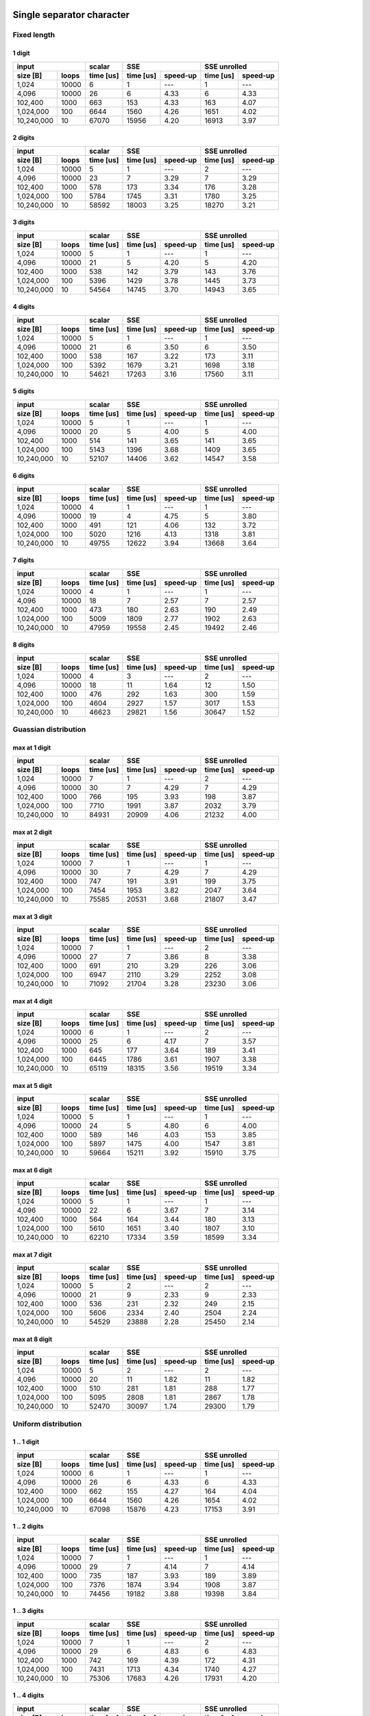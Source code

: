 

Single separator character
^^^^^^^^^^^^^^^^^^^^^^^^^^^^^^^^^^^^^^^^^^^^^^^^^^^^^^^^^^^^^^^^^^^^^^^^^^^^^^^^


Fixed length
##################################################


1 digit
****************************************

+--------------------+-----------+----------------------+----------------------+
|       input        |  scalar   |         SSE          |     SSE unrolled     |
+------------+-------+-----------+-----------+----------+-----------+----------+
|  size [B]  | loops | time [us] | time [us] | speed-up | time [us] | speed-up |
+============+=======+===========+===========+==========+===========+==========+
|      1,024 | 10000 |         6 |         1 |      --- |         1 |      --- |
+------------+-------+-----------+-----------+----------+-----------+----------+
|      4,096 | 10000 |        26 |         6 |     4.33 |         6 |     4.33 |
+------------+-------+-----------+-----------+----------+-----------+----------+
|    102,400 |  1000 |       663 |       153 |     4.33 |       163 |     4.07 |
+------------+-------+-----------+-----------+----------+-----------+----------+
|  1,024,000 |   100 |      6644 |      1560 |     4.26 |      1651 |     4.02 |
+------------+-------+-----------+-----------+----------+-----------+----------+
| 10,240,000 |    10 |     67070 |     15956 |     4.20 |     16913 |     3.97 |
+------------+-------+-----------+-----------+----------+-----------+----------+

2 digits
****************************************

+--------------------+-----------+----------------------+----------------------+
|       input        |  scalar   |         SSE          |     SSE unrolled     |
+------------+-------+-----------+-----------+----------+-----------+----------+
|  size [B]  | loops | time [us] | time [us] | speed-up | time [us] | speed-up |
+============+=======+===========+===========+==========+===========+==========+
|      1,024 | 10000 |         5 |         1 |      --- |         2 |      --- |
+------------+-------+-----------+-----------+----------+-----------+----------+
|      4,096 | 10000 |        23 |         7 |     3.29 |         7 |     3.29 |
+------------+-------+-----------+-----------+----------+-----------+----------+
|    102,400 |  1000 |       578 |       173 |     3.34 |       176 |     3.28 |
+------------+-------+-----------+-----------+----------+-----------+----------+
|  1,024,000 |   100 |      5784 |      1745 |     3.31 |      1780 |     3.25 |
+------------+-------+-----------+-----------+----------+-----------+----------+
| 10,240,000 |    10 |     58592 |     18003 |     3.25 |     18270 |     3.21 |
+------------+-------+-----------+-----------+----------+-----------+----------+

3 digits
****************************************

+--------------------+-----------+----------------------+----------------------+
|       input        |  scalar   |         SSE          |     SSE unrolled     |
+------------+-------+-----------+-----------+----------+-----------+----------+
|  size [B]  | loops | time [us] | time [us] | speed-up | time [us] | speed-up |
+============+=======+===========+===========+==========+===========+==========+
|      1,024 | 10000 |         5 |         1 |      --- |         1 |      --- |
+------------+-------+-----------+-----------+----------+-----------+----------+
|      4,096 | 10000 |        21 |         5 |     4.20 |         5 |     4.20 |
+------------+-------+-----------+-----------+----------+-----------+----------+
|    102,400 |  1000 |       538 |       142 |     3.79 |       143 |     3.76 |
+------------+-------+-----------+-----------+----------+-----------+----------+
|  1,024,000 |   100 |      5396 |      1429 |     3.78 |      1445 |     3.73 |
+------------+-------+-----------+-----------+----------+-----------+----------+
| 10,240,000 |    10 |     54564 |     14745 |     3.70 |     14943 |     3.65 |
+------------+-------+-----------+-----------+----------+-----------+----------+

4 digits
****************************************

+--------------------+-----------+----------------------+----------------------+
|       input        |  scalar   |         SSE          |     SSE unrolled     |
+------------+-------+-----------+-----------+----------+-----------+----------+
|  size [B]  | loops | time [us] | time [us] | speed-up | time [us] | speed-up |
+============+=======+===========+===========+==========+===========+==========+
|      1,024 | 10000 |         5 |         1 |      --- |         1 |      --- |
+------------+-------+-----------+-----------+----------+-----------+----------+
|      4,096 | 10000 |        21 |         6 |     3.50 |         6 |     3.50 |
+------------+-------+-----------+-----------+----------+-----------+----------+
|    102,400 |  1000 |       538 |       167 |     3.22 |       173 |     3.11 |
+------------+-------+-----------+-----------+----------+-----------+----------+
|  1,024,000 |   100 |      5392 |      1679 |     3.21 |      1698 |     3.18 |
+------------+-------+-----------+-----------+----------+-----------+----------+
| 10,240,000 |    10 |     54621 |     17263 |     3.16 |     17560 |     3.11 |
+------------+-------+-----------+-----------+----------+-----------+----------+

5 digits
****************************************

+--------------------+-----------+----------------------+----------------------+
|       input        |  scalar   |         SSE          |     SSE unrolled     |
+------------+-------+-----------+-----------+----------+-----------+----------+
|  size [B]  | loops | time [us] | time [us] | speed-up | time [us] | speed-up |
+============+=======+===========+===========+==========+===========+==========+
|      1,024 | 10000 |         5 |         1 |      --- |         1 |      --- |
+------------+-------+-----------+-----------+----------+-----------+----------+
|      4,096 | 10000 |        20 |         5 |     4.00 |         5 |     4.00 |
+------------+-------+-----------+-----------+----------+-----------+----------+
|    102,400 |  1000 |       514 |       141 |     3.65 |       141 |     3.65 |
+------------+-------+-----------+-----------+----------+-----------+----------+
|  1,024,000 |   100 |      5143 |      1396 |     3.68 |      1409 |     3.65 |
+------------+-------+-----------+-----------+----------+-----------+----------+
| 10,240,000 |    10 |     52107 |     14406 |     3.62 |     14547 |     3.58 |
+------------+-------+-----------+-----------+----------+-----------+----------+

6 digits
****************************************

+--------------------+-----------+----------------------+----------------------+
|       input        |  scalar   |         SSE          |     SSE unrolled     |
+------------+-------+-----------+-----------+----------+-----------+----------+
|  size [B]  | loops | time [us] | time [us] | speed-up | time [us] | speed-up |
+============+=======+===========+===========+==========+===========+==========+
|      1,024 | 10000 |         4 |         1 |      --- |         1 |      --- |
+------------+-------+-----------+-----------+----------+-----------+----------+
|      4,096 | 10000 |        19 |         4 |     4.75 |         5 |     3.80 |
+------------+-------+-----------+-----------+----------+-----------+----------+
|    102,400 |  1000 |       491 |       121 |     4.06 |       132 |     3.72 |
+------------+-------+-----------+-----------+----------+-----------+----------+
|  1,024,000 |   100 |      5020 |      1216 |     4.13 |      1318 |     3.81 |
+------------+-------+-----------+-----------+----------+-----------+----------+
| 10,240,000 |    10 |     49755 |     12622 |     3.94 |     13668 |     3.64 |
+------------+-------+-----------+-----------+----------+-----------+----------+

7 digits
****************************************

+--------------------+-----------+----------------------+----------------------+
|       input        |  scalar   |         SSE          |     SSE unrolled     |
+------------+-------+-----------+-----------+----------+-----------+----------+
|  size [B]  | loops | time [us] | time [us] | speed-up | time [us] | speed-up |
+============+=======+===========+===========+==========+===========+==========+
|      1,024 | 10000 |         4 |         1 |      --- |         1 |      --- |
+------------+-------+-----------+-----------+----------+-----------+----------+
|      4,096 | 10000 |        18 |         7 |     2.57 |         7 |     2.57 |
+------------+-------+-----------+-----------+----------+-----------+----------+
|    102,400 |  1000 |       473 |       180 |     2.63 |       190 |     2.49 |
+------------+-------+-----------+-----------+----------+-----------+----------+
|  1,024,000 |   100 |      5009 |      1809 |     2.77 |      1902 |     2.63 |
+------------+-------+-----------+-----------+----------+-----------+----------+
| 10,240,000 |    10 |     47959 |     19558 |     2.45 |     19492 |     2.46 |
+------------+-------+-----------+-----------+----------+-----------+----------+

8 digits
****************************************

+--------------------+-----------+----------------------+----------------------+
|       input        |  scalar   |         SSE          |     SSE unrolled     |
+------------+-------+-----------+-----------+----------+-----------+----------+
|  size [B]  | loops | time [us] | time [us] | speed-up | time [us] | speed-up |
+============+=======+===========+===========+==========+===========+==========+
|      1,024 | 10000 |         4 |         3 |      --- |         2 |      --- |
+------------+-------+-----------+-----------+----------+-----------+----------+
|      4,096 | 10000 |        18 |        11 |     1.64 |        12 |     1.50 |
+------------+-------+-----------+-----------+----------+-----------+----------+
|    102,400 |  1000 |       476 |       292 |     1.63 |       300 |     1.59 |
+------------+-------+-----------+-----------+----------+-----------+----------+
|  1,024,000 |   100 |      4604 |      2927 |     1.57 |      3017 |     1.53 |
+------------+-------+-----------+-----------+----------+-----------+----------+
| 10,240,000 |    10 |     46623 |     29821 |     1.56 |     30647 |     1.52 |
+------------+-------+-----------+-----------+----------+-----------+----------+

Guassian distribution
##################################################


max at 1 digit
****************************************

+--------------------+-----------+----------------------+----------------------+
|       input        |  scalar   |         SSE          |     SSE unrolled     |
+------------+-------+-----------+-----------+----------+-----------+----------+
|  size [B]  | loops | time [us] | time [us] | speed-up | time [us] | speed-up |
+============+=======+===========+===========+==========+===========+==========+
|      1,024 | 10000 |         7 |         1 |      --- |         2 |      --- |
+------------+-------+-----------+-----------+----------+-----------+----------+
|      4,096 | 10000 |        30 |         7 |     4.29 |         7 |     4.29 |
+------------+-------+-----------+-----------+----------+-----------+----------+
|    102,400 |  1000 |       766 |       195 |     3.93 |       198 |     3.87 |
+------------+-------+-----------+-----------+----------+-----------+----------+
|  1,024,000 |   100 |      7710 |      1991 |     3.87 |      2032 |     3.79 |
+------------+-------+-----------+-----------+----------+-----------+----------+
| 10,240,000 |    10 |     84931 |     20909 |     4.06 |     21232 |     4.00 |
+------------+-------+-----------+-----------+----------+-----------+----------+

max at 2 digit
****************************************

+--------------------+-----------+----------------------+----------------------+
|       input        |  scalar   |         SSE          |     SSE unrolled     |
+------------+-------+-----------+-----------+----------+-----------+----------+
|  size [B]  | loops | time [us] | time [us] | speed-up | time [us] | speed-up |
+============+=======+===========+===========+==========+===========+==========+
|      1,024 | 10000 |         7 |         1 |      --- |         1 |      --- |
+------------+-------+-----------+-----------+----------+-----------+----------+
|      4,096 | 10000 |        30 |         7 |     4.29 |         7 |     4.29 |
+------------+-------+-----------+-----------+----------+-----------+----------+
|    102,400 |  1000 |       747 |       191 |     3.91 |       199 |     3.75 |
+------------+-------+-----------+-----------+----------+-----------+----------+
|  1,024,000 |   100 |      7454 |      1953 |     3.82 |      2047 |     3.64 |
+------------+-------+-----------+-----------+----------+-----------+----------+
| 10,240,000 |    10 |     75585 |     20531 |     3.68 |     21807 |     3.47 |
+------------+-------+-----------+-----------+----------+-----------+----------+

max at 3 digit
****************************************

+--------------------+-----------+----------------------+----------------------+
|       input        |  scalar   |         SSE          |     SSE unrolled     |
+------------+-------+-----------+-----------+----------+-----------+----------+
|  size [B]  | loops | time [us] | time [us] | speed-up | time [us] | speed-up |
+============+=======+===========+===========+==========+===========+==========+
|      1,024 | 10000 |         7 |         1 |      --- |         2 |      --- |
+------------+-------+-----------+-----------+----------+-----------+----------+
|      4,096 | 10000 |        27 |         7 |     3.86 |         8 |     3.38 |
+------------+-------+-----------+-----------+----------+-----------+----------+
|    102,400 |  1000 |       691 |       210 |     3.29 |       226 |     3.06 |
+------------+-------+-----------+-----------+----------+-----------+----------+
|  1,024,000 |   100 |      6947 |      2110 |     3.29 |      2252 |     3.08 |
+------------+-------+-----------+-----------+----------+-----------+----------+
| 10,240,000 |    10 |     71092 |     21704 |     3.28 |     23230 |     3.06 |
+------------+-------+-----------+-----------+----------+-----------+----------+

max at 4 digit
****************************************

+--------------------+-----------+----------------------+----------------------+
|       input        |  scalar   |         SSE          |     SSE unrolled     |
+------------+-------+-----------+-----------+----------+-----------+----------+
|  size [B]  | loops | time [us] | time [us] | speed-up | time [us] | speed-up |
+============+=======+===========+===========+==========+===========+==========+
|      1,024 | 10000 |         6 |         1 |      --- |         2 |      --- |
+------------+-------+-----------+-----------+----------+-----------+----------+
|      4,096 | 10000 |        25 |         6 |     4.17 |         7 |     3.57 |
+------------+-------+-----------+-----------+----------+-----------+----------+
|    102,400 |  1000 |       645 |       177 |     3.64 |       189 |     3.41 |
+------------+-------+-----------+-----------+----------+-----------+----------+
|  1,024,000 |   100 |      6445 |      1786 |     3.61 |      1907 |     3.38 |
+------------+-------+-----------+-----------+----------+-----------+----------+
| 10,240,000 |    10 |     65119 |     18315 |     3.56 |     19519 |     3.34 |
+------------+-------+-----------+-----------+----------+-----------+----------+

max at 5 digit
****************************************

+--------------------+-----------+----------------------+----------------------+
|       input        |  scalar   |         SSE          |     SSE unrolled     |
+------------+-------+-----------+-----------+----------+-----------+----------+
|  size [B]  | loops | time [us] | time [us] | speed-up | time [us] | speed-up |
+============+=======+===========+===========+==========+===========+==========+
|      1,024 | 10000 |         5 |         1 |      --- |         1 |      --- |
+------------+-------+-----------+-----------+----------+-----------+----------+
|      4,096 | 10000 |        24 |         5 |     4.80 |         6 |     4.00 |
+------------+-------+-----------+-----------+----------+-----------+----------+
|    102,400 |  1000 |       589 |       146 |     4.03 |       153 |     3.85 |
+------------+-------+-----------+-----------+----------+-----------+----------+
|  1,024,000 |   100 |      5897 |      1475 |     4.00 |      1547 |     3.81 |
+------------+-------+-----------+-----------+----------+-----------+----------+
| 10,240,000 |    10 |     59664 |     15211 |     3.92 |     15910 |     3.75 |
+------------+-------+-----------+-----------+----------+-----------+----------+

max at 6 digit
****************************************

+--------------------+-----------+----------------------+----------------------+
|       input        |  scalar   |         SSE          |     SSE unrolled     |
+------------+-------+-----------+-----------+----------+-----------+----------+
|  size [B]  | loops | time [us] | time [us] | speed-up | time [us] | speed-up |
+============+=======+===========+===========+==========+===========+==========+
|      1,024 | 10000 |         5 |         1 |      --- |         1 |      --- |
+------------+-------+-----------+-----------+----------+-----------+----------+
|      4,096 | 10000 |        22 |         6 |     3.67 |         7 |     3.14 |
+------------+-------+-----------+-----------+----------+-----------+----------+
|    102,400 |  1000 |       564 |       164 |     3.44 |       180 |     3.13 |
+------------+-------+-----------+-----------+----------+-----------+----------+
|  1,024,000 |   100 |      5610 |      1651 |     3.40 |      1807 |     3.10 |
+------------+-------+-----------+-----------+----------+-----------+----------+
| 10,240,000 |    10 |     62210 |     17334 |     3.59 |     18599 |     3.34 |
+------------+-------+-----------+-----------+----------+-----------+----------+

max at 7 digit
****************************************

+--------------------+-----------+----------------------+----------------------+
|       input        |  scalar   |         SSE          |     SSE unrolled     |
+------------+-------+-----------+-----------+----------+-----------+----------+
|  size [B]  | loops | time [us] | time [us] | speed-up | time [us] | speed-up |
+============+=======+===========+===========+==========+===========+==========+
|      1,024 | 10000 |         5 |         2 |      --- |         2 |      --- |
+------------+-------+-----------+-----------+----------+-----------+----------+
|      4,096 | 10000 |        21 |         9 |     2.33 |         9 |     2.33 |
+------------+-------+-----------+-----------+----------+-----------+----------+
|    102,400 |  1000 |       536 |       231 |     2.32 |       249 |     2.15 |
+------------+-------+-----------+-----------+----------+-----------+----------+
|  1,024,000 |   100 |      5606 |      2334 |     2.40 |      2504 |     2.24 |
+------------+-------+-----------+-----------+----------+-----------+----------+
| 10,240,000 |    10 |     54529 |     23888 |     2.28 |     25450 |     2.14 |
+------------+-------+-----------+-----------+----------+-----------+----------+

max at 8 digit
****************************************

+--------------------+-----------+----------------------+----------------------+
|       input        |  scalar   |         SSE          |     SSE unrolled     |
+------------+-------+-----------+-----------+----------+-----------+----------+
|  size [B]  | loops | time [us] | time [us] | speed-up | time [us] | speed-up |
+============+=======+===========+===========+==========+===========+==========+
|      1,024 | 10000 |         5 |         2 |      --- |         2 |      --- |
+------------+-------+-----------+-----------+----------+-----------+----------+
|      4,096 | 10000 |        20 |        11 |     1.82 |        11 |     1.82 |
+------------+-------+-----------+-----------+----------+-----------+----------+
|    102,400 |  1000 |       510 |       281 |     1.81 |       288 |     1.77 |
+------------+-------+-----------+-----------+----------+-----------+----------+
|  1,024,000 |   100 |      5095 |      2808 |     1.81 |      2867 |     1.78 |
+------------+-------+-----------+-----------+----------+-----------+----------+
| 10,240,000 |    10 |     52470 |     30097 |     1.74 |     29300 |     1.79 |
+------------+-------+-----------+-----------+----------+-----------+----------+

Uniform distribution
##################################################


1 .. 1 digit
****************************************

+--------------------+-----------+----------------------+----------------------+
|       input        |  scalar   |         SSE          |     SSE unrolled     |
+------------+-------+-----------+-----------+----------+-----------+----------+
|  size [B]  | loops | time [us] | time [us] | speed-up | time [us] | speed-up |
+============+=======+===========+===========+==========+===========+==========+
|      1,024 | 10000 |         6 |         1 |      --- |         1 |      --- |
+------------+-------+-----------+-----------+----------+-----------+----------+
|      4,096 | 10000 |        26 |         6 |     4.33 |         6 |     4.33 |
+------------+-------+-----------+-----------+----------+-----------+----------+
|    102,400 |  1000 |       662 |       155 |     4.27 |       164 |     4.04 |
+------------+-------+-----------+-----------+----------+-----------+----------+
|  1,024,000 |   100 |      6644 |      1560 |     4.26 |      1654 |     4.02 |
+------------+-------+-----------+-----------+----------+-----------+----------+
| 10,240,000 |    10 |     67098 |     15876 |     4.23 |     17153 |     3.91 |
+------------+-------+-----------+-----------+----------+-----------+----------+

1 .. 2 digits
****************************************

+--------------------+-----------+----------------------+----------------------+
|       input        |  scalar   |         SSE          |     SSE unrolled     |
+------------+-------+-----------+-----------+----------+-----------+----------+
|  size [B]  | loops | time [us] | time [us] | speed-up | time [us] | speed-up |
+============+=======+===========+===========+==========+===========+==========+
|      1,024 | 10000 |         7 |         1 |      --- |         1 |      --- |
+------------+-------+-----------+-----------+----------+-----------+----------+
|      4,096 | 10000 |        29 |         7 |     4.14 |         7 |     4.14 |
+------------+-------+-----------+-----------+----------+-----------+----------+
|    102,400 |  1000 |       735 |       187 |     3.93 |       189 |     3.89 |
+------------+-------+-----------+-----------+----------+-----------+----------+
|  1,024,000 |   100 |      7376 |      1874 |     3.94 |      1908 |     3.87 |
+------------+-------+-----------+-----------+----------+-----------+----------+
| 10,240,000 |    10 |     74456 |     19182 |     3.88 |     19398 |     3.84 |
+------------+-------+-----------+-----------+----------+-----------+----------+

1 .. 3 digits
****************************************

+--------------------+-----------+----------------------+----------------------+
|       input        |  scalar   |         SSE          |     SSE unrolled     |
+------------+-------+-----------+-----------+----------+-----------+----------+
|  size [B]  | loops | time [us] | time [us] | speed-up | time [us] | speed-up |
+============+=======+===========+===========+==========+===========+==========+
|      1,024 | 10000 |         7 |         1 |      --- |         2 |      --- |
+------------+-------+-----------+-----------+----------+-----------+----------+
|      4,096 | 10000 |        29 |         6 |     4.83 |         6 |     4.83 |
+------------+-------+-----------+-----------+----------+-----------+----------+
|    102,400 |  1000 |       742 |       169 |     4.39 |       172 |     4.31 |
+------------+-------+-----------+-----------+----------+-----------+----------+
|  1,024,000 |   100 |      7431 |      1713 |     4.34 |      1740 |     4.27 |
+------------+-------+-----------+-----------+----------+-----------+----------+
| 10,240,000 |    10 |     75306 |     17683 |     4.26 |     17931 |     4.20 |
+------------+-------+-----------+-----------+----------+-----------+----------+

1 .. 4 digits
****************************************

+--------------------+-----------+----------------------+----------------------+
|       input        |  scalar   |         SSE          |     SSE unrolled     |
+------------+-------+-----------+-----------+----------+-----------+----------+
|  size [B]  | loops | time [us] | time [us] | speed-up | time [us] | speed-up |
+============+=======+===========+===========+==========+===========+==========+
|      1,024 | 10000 |         7 |         2 |      --- |         2 |      --- |
+------------+-------+-----------+-----------+----------+-----------+----------+
|      4,096 | 10000 |        30 |         8 |     3.75 |         8 |     3.75 |
+------------+-------+-----------+-----------+----------+-----------+----------+
|    102,400 |  1000 |       755 |       221 |     3.42 |       232 |     3.25 |
+------------+-------+-----------+-----------+----------+-----------+----------+
|  1,024,000 |   100 |      7599 |      2235 |     3.40 |      2365 |     3.21 |
+------------+-------+-----------+-----------+----------+-----------+----------+
| 10,240,000 |    10 |     76730 |     23016 |     3.33 |     24337 |     3.15 |
+------------+-------+-----------+-----------+----------+-----------+----------+

1 .. 5 digits
****************************************

+--------------------+-----------+----------------------+----------------------+
|       input        |  scalar   |         SSE          |     SSE unrolled     |
+------------+-------+-----------+-----------+----------+-----------+----------+
|  size [B]  | loops | time [us] | time [us] | speed-up | time [us] | speed-up |
+============+=======+===========+===========+==========+===========+==========+
|      1,024 | 10000 |         7 |         1 |      --- |         2 |      --- |
+------------+-------+-----------+-----------+----------+-----------+----------+
|      4,096 | 10000 |        29 |         8 |     3.62 |         9 |     3.22 |
+------------+-------+-----------+-----------+----------+-----------+----------+
|    102,400 |  1000 |       730 |       221 |     3.30 |       229 |     3.19 |
+------------+-------+-----------+-----------+----------+-----------+----------+
|  1,024,000 |   100 |      7331 |      2243 |     3.27 |      2309 |     3.17 |
+------------+-------+-----------+-----------+----------+-----------+----------+
| 10,240,000 |    10 |     74101 |     23331 |     3.18 |     23939 |     3.10 |
+------------+-------+-----------+-----------+----------+-----------+----------+

1 .. 6 digits
****************************************

+--------------------+-----------+----------------------+----------------------+
|       input        |  scalar   |         SSE          |     SSE unrolled     |
+------------+-------+-----------+-----------+----------+-----------+----------+
|  size [B]  | loops | time [us] | time [us] | speed-up | time [us] | speed-up |
+============+=======+===========+===========+==========+===========+==========+
|      1,024 | 10000 |         6 |         1 |      --- |         2 |      --- |
+------------+-------+-----------+-----------+----------+-----------+----------+
|      4,096 | 10000 |        27 |         8 |     3.38 |         8 |     3.38 |
+------------+-------+-----------+-----------+----------+-----------+----------+
|    102,400 |  1000 |       693 |       204 |     3.40 |       212 |     3.27 |
+------------+-------+-----------+-----------+----------+-----------+----------+
|  1,024,000 |   100 |      6948 |      2072 |     3.35 |      2155 |     3.22 |
+------------+-------+-----------+-----------+----------+-----------+----------+
| 10,240,000 |    10 |     70445 |     21609 |     3.26 |     22384 |     3.15 |
+------------+-------+-----------+-----------+----------+-----------+----------+

1 .. 7 digits
****************************************

+--------------------+-----------+----------------------+----------------------+
|       input        |  scalar   |         SSE          |     SSE unrolled     |
+------------+-------+-----------+-----------+----------+-----------+----------+
|  size [B]  | loops | time [us] | time [us] | speed-up | time [us] | speed-up |
+============+=======+===========+===========+==========+===========+==========+
|      1,024 | 10000 |         6 |         1 |      --- |         2 |      --- |
+------------+-------+-----------+-----------+----------+-----------+----------+
|      4,096 | 10000 |        26 |         7 |     3.71 |         8 |     3.25 |
+------------+-------+-----------+-----------+----------+-----------+----------+
|    102,400 |  1000 |       668 |       191 |     3.50 |       201 |     3.32 |
+------------+-------+-----------+-----------+----------+-----------+----------+
|  1,024,000 |   100 |      6664 |      1954 |     3.41 |      2042 |     3.26 |
+------------+-------+-----------+-----------+----------+-----------+----------+
| 10,240,000 |    10 |     67330 |     20399 |     3.30 |     21234 |     3.17 |
+------------+-------+-----------+-----------+----------+-----------+----------+

1 .. 8 digits
****************************************

+--------------------+-----------+----------------------+----------------------+
|       input        |  scalar   |         SSE          |     SSE unrolled     |
+------------+-------+-----------+-----------+----------+-----------+----------+
|  size [B]  | loops | time [us] | time [us] | speed-up | time [us] | speed-up |
+============+=======+===========+===========+==========+===========+==========+
|      1,024 | 10000 |         6 |         2 |      --- |         2 |      --- |
+------------+-------+-----------+-----------+----------+-----------+----------+
|      4,096 | 10000 |        25 |         9 |     2.78 |         9 |     2.78 |
+------------+-------+-----------+-----------+----------+-----------+----------+
|    102,400 |  1000 |       637 |       233 |     2.73 |       245 |     2.60 |
+------------+-------+-----------+-----------+----------+-----------+----------+
|  1,024,000 |   100 |      6389 |      2368 |     2.70 |      2487 |     2.57 |
+------------+-------+-----------+-----------+----------+-----------+----------+
| 10,240,000 |    10 |     64710 |     24411 |     2.65 |     25581 |     2.53 |
+------------+-------+-----------+-----------+----------+-----------+----------+

1 .. 6 separator characters
^^^^^^^^^^^^^^^^^^^^^^^^^^^^^^^^^^^^^^^^^^^^^^^^^^^^^^^^^^^^^^^^^^^^^^^^^^^^^^^^


Fixed length
##################################################


1 digit
****************************************

+--------------------+-----------+----------------------+----------------------+
|       input        |  scalar   |         SSE          |     SSE unrolled     |
+------------+-------+-----------+-----------+----------+-----------+----------+
|  size [B]  | loops | time [us] | time [us] | speed-up | time [us] | speed-up |
+============+=======+===========+===========+==========+===========+==========+
|      1,024 | 10000 |         6 |         1 |      --- |         1 |      --- |
+------------+-------+-----------+-----------+----------+-----------+----------+
|      4,096 | 10000 |        28 |         5 |     5.60 |         6 |     4.67 |
+------------+-------+-----------+-----------+----------+-----------+----------+
|    102,400 |  1000 |       698 |       169 |     4.13 |       188 |     3.71 |
+------------+-------+-----------+-----------+----------+-----------+----------+
|  1,024,000 |   100 |      7000 |      1772 |     3.95 |      1957 |     3.58 |
+------------+-------+-----------+-----------+----------+-----------+----------+
| 10,240,000 |    10 |     70660 |     19551 |     3.61 |     21529 |     3.28 |
+------------+-------+-----------+-----------+----------+-----------+----------+

2 digits
****************************************

+--------------------+-----------+----------------------+----------------------+
|       input        |  scalar   |         SSE          |     SSE unrolled     |
+------------+-------+-----------+-----------+----------+-----------+----------+
|  size [B]  | loops | time [us] | time [us] | speed-up | time [us] | speed-up |
+============+=======+===========+===========+==========+===========+==========+
|      1,024 | 10000 |         7 |         1 |      --- |         2 |      --- |
+------------+-------+-----------+-----------+----------+-----------+----------+
|      4,096 | 10000 |        24 |         7 |     3.43 |         8 |     3.00 |
+------------+-------+-----------+-----------+----------+-----------+----------+
|    102,400 |  1000 |       632 |       204 |     3.10 |       217 |     2.91 |
+------------+-------+-----------+-----------+----------+-----------+----------+
|  1,024,000 |   100 |      7428 |      2079 |     3.57 |      2218 |     3.35 |
+------------+-------+-----------+-----------+----------+-----------+----------+
| 10,240,000 |    10 |     63175 |     22224 |     2.84 |     23851 |     2.65 |
+------------+-------+-----------+-----------+----------+-----------+----------+

3 digits
****************************************

+--------------------+-----------+----------------------+----------------------+
|       input        |  scalar   |         SSE          |     SSE unrolled     |
+------------+-------+-----------+-----------+----------+-----------+----------+
|  size [B]  | loops | time [us] | time [us] | speed-up | time [us] | speed-up |
+============+=======+===========+===========+==========+===========+==========+
|      1,024 | 10000 |         6 |         1 |      --- |         1 |      --- |
+------------+-------+-----------+-----------+----------+-----------+----------+
|      4,096 | 10000 |        27 |         5 |     5.40 |         6 |     4.50 |
+------------+-------+-----------+-----------+----------+-----------+----------+
|    102,400 |  1000 |       605 |       145 |     4.17 |       157 |     3.85 |
+------------+-------+-----------+-----------+----------+-----------+----------+
|  1,024,000 |   100 |      6085 |      1472 |     4.13 |      1587 |     3.83 |
+------------+-------+-----------+-----------+----------+-----------+----------+
| 10,240,000 |    10 |     61346 |     15499 |     3.96 |     16620 |     3.69 |
+------------+-------+-----------+-----------+----------+-----------+----------+

4 digits
****************************************

+--------------------+-----------+----------------------+----------------------+
|       input        |  scalar   |         SSE          |     SSE unrolled     |
+------------+-------+-----------+-----------+----------+-----------+----------+
|  size [B]  | loops | time [us] | time [us] | speed-up | time [us] | speed-up |
+============+=======+===========+===========+==========+===========+==========+
|      1,024 | 10000 |         5 |         1 |      --- |         1 |      --- |
+------------+-------+-----------+-----------+----------+-----------+----------+
|      4,096 | 10000 |        24 |         5 |     4.80 |         6 |     4.00 |
+------------+-------+-----------+-----------+----------+-----------+----------+
|    102,400 |  1000 |       592 |       147 |     4.03 |       159 |     3.72 |
+------------+-------+-----------+-----------+----------+-----------+----------+
|  1,024,000 |   100 |      5987 |      1476 |     4.06 |      1579 |     3.79 |
+------------+-------+-----------+-----------+----------+-----------+----------+
| 10,240,000 |    10 |     60061 |     15201 |     3.95 |     16255 |     3.69 |
+------------+-------+-----------+-----------+----------+-----------+----------+

5 digits
****************************************

+--------------------+-----------+----------------------+----------------------+
|       input        |  scalar   |         SSE          |     SSE unrolled     |
+------------+-------+-----------+-----------+----------+-----------+----------+
|  size [B]  | loops | time [us] | time [us] | speed-up | time [us] | speed-up |
+============+=======+===========+===========+==========+===========+==========+
|      1,024 | 10000 |         5 |         1 |      --- |         1 |      --- |
+------------+-------+-----------+-----------+----------+-----------+----------+
|      4,096 | 10000 |        23 |         5 |     4.60 |         6 |     3.83 |
+------------+-------+-----------+-----------+----------+-----------+----------+
|    102,400 |  1000 |       575 |       154 |     3.73 |       166 |     3.46 |
+------------+-------+-----------+-----------+----------+-----------+----------+
|  1,024,000 |   100 |      5770 |      1556 |     3.71 |      1684 |     3.43 |
+------------+-------+-----------+-----------+----------+-----------+----------+
| 10,240,000 |    10 |     57691 |     16025 |     3.60 |     17216 |     3.35 |
+------------+-------+-----------+-----------+----------+-----------+----------+

6 digits
****************************************

+--------------------+-----------+----------------------+----------------------+
|       input        |  scalar   |         SSE          |     SSE unrolled     |
+------------+-------+-----------+-----------+----------+-----------+----------+
|  size [B]  | loops | time [us] | time [us] | speed-up | time [us] | speed-up |
+============+=======+===========+===========+==========+===========+==========+
|      1,024 | 10000 |         6 |         1 |      --- |         1 |      --- |
+------------+-------+-----------+-----------+----------+-----------+----------+
|      4,096 | 10000 |        23 |         6 |     3.83 |         6 |     3.83 |
+------------+-------+-----------+-----------+----------+-----------+----------+
|    102,400 |  1000 |       579 |       160 |     3.62 |       174 |     3.33 |
+------------+-------+-----------+-----------+----------+-----------+----------+
|  1,024,000 |   100 |      5785 |      1581 |     3.66 |      1789 |     3.23 |
+------------+-------+-----------+-----------+----------+-----------+----------+
| 10,240,000 |    10 |     58481 |     16314 |     3.58 |     18008 |     3.25 |
+------------+-------+-----------+-----------+----------+-----------+----------+

7 digits
****************************************

+--------------------+-----------+----------------------+----------------------+
|       input        |  scalar   |         SSE          |     SSE unrolled     |
+------------+-------+-----------+-----------+----------+-----------+----------+
|  size [B]  | loops | time [us] | time [us] | speed-up | time [us] | speed-up |
+============+=======+===========+===========+==========+===========+==========+
|      1,024 | 10000 |         5 |         1 |      --- |         1 |      --- |
+------------+-------+-----------+-----------+----------+-----------+----------+
|      4,096 | 10000 |        22 |         5 |     4.40 |         6 |     3.67 |
+------------+-------+-----------+-----------+----------+-----------+----------+
|    102,400 |  1000 |       568 |       176 |     3.23 |       165 |     3.44 |
+------------+-------+-----------+-----------+----------+-----------+----------+
|  1,024,000 |   100 |      5627 |      1542 |     3.65 |      1659 |     3.39 |
+------------+-------+-----------+-----------+----------+-----------+----------+
| 10,240,000 |    10 |     56899 |     15883 |     3.58 |     17101 |     3.33 |
+------------+-------+-----------+-----------+----------+-----------+----------+

8 digits
****************************************

+--------------------+-----------+----------------------+----------------------+
|       input        |  scalar   |         SSE          |     SSE unrolled     |
+------------+-------+-----------+-----------+----------+-----------+----------+
|  size [B]  | loops | time [us] | time [us] | speed-up | time [us] | speed-up |
+============+=======+===========+===========+==========+===========+==========+
|      1,024 | 10000 |         5 |         2 |      --- |         2 |      --- |
+------------+-------+-----------+-----------+----------+-----------+----------+
|      4,096 | 10000 |        21 |         9 |     2.33 |        10 |     2.10 |
+------------+-------+-----------+-----------+----------+-----------+----------+
|    102,400 |  1000 |       540 |       239 |     2.26 |       263 |     2.05 |
+------------+-------+-----------+-----------+----------+-----------+----------+
|  1,024,000 |   100 |      5429 |      2399 |     2.26 |      2639 |     2.06 |
+------------+-------+-----------+-----------+----------+-----------+----------+
| 10,240,000 |    10 |     54647 |     24481 |     2.23 |     26902 |     2.03 |
+------------+-------+-----------+-----------+----------+-----------+----------+

Guassian distribution
##################################################


max at 1 digit
****************************************

+--------------------+-----------+----------------------+----------------------+
|       input        |  scalar   |         SSE          |     SSE unrolled     |
+------------+-------+-----------+-----------+----------+-----------+----------+
|  size [B]  | loops | time [us] | time [us] | speed-up | time [us] | speed-up |
+============+=======+===========+===========+==========+===========+==========+
|      1,024 | 10000 |         7 |         1 |      --- |         1 |      --- |
+------------+-------+-----------+-----------+----------+-----------+----------+
|      4,096 | 10000 |        29 |         7 |     4.14 |         7 |     4.14 |
+------------+-------+-----------+-----------+----------+-----------+----------+
|    102,400 |  1000 |       745 |       221 |     3.37 |       234 |     3.18 |
+------------+-------+-----------+-----------+----------+-----------+----------+
|  1,024,000 |   100 |      7440 |      2333 |     3.19 |      2497 |     2.98 |
+------------+-------+-----------+-----------+----------+-----------+----------+
| 10,240,000 |    10 |     75054 |     26327 |     2.85 |     27972 |     2.68 |
+------------+-------+-----------+-----------+----------+-----------+----------+

max at 2 digit
****************************************

+--------------------+-----------+----------------------+----------------------+
|       input        |  scalar   |         SSE          |     SSE unrolled     |
+------------+-------+-----------+-----------+----------+-----------+----------+
|  size [B]  | loops | time [us] | time [us] | speed-up | time [us] | speed-up |
+============+=======+===========+===========+==========+===========+==========+
|      1,024 | 10000 |         6 |         1 |      --- |         1 |      --- |
+------------+-------+-----------+-----------+----------+-----------+----------+
|      4,096 | 10000 |        29 |         7 |     4.14 |         7 |     4.14 |
+------------+-------+-----------+-----------+----------+-----------+----------+
|    102,400 |  1000 |       739 |       215 |     3.44 |       225 |     3.28 |
+------------+-------+-----------+-----------+----------+-----------+----------+
|  1,024,000 |   100 |      7292 |      2230 |     3.27 |      2372 |     3.07 |
+------------+-------+-----------+-----------+----------+-----------+----------+
| 10,240,000 |    10 |     73425 |     25534 |     2.88 |     26872 |     2.73 |
+------------+-------+-----------+-----------+----------+-----------+----------+

max at 3 digit
****************************************

+--------------------+-----------+----------------------+----------------------+
|       input        |  scalar   |         SSE          |     SSE unrolled     |
+------------+-------+-----------+-----------+----------+-----------+----------+
|  size [B]  | loops | time [us] | time [us] | speed-up | time [us] | speed-up |
+============+=======+===========+===========+==========+===========+==========+
|      1,024 | 10000 |         6 |         1 |      --- |         1 |      --- |
+------------+-------+-----------+-----------+----------+-----------+----------+
|      4,096 | 10000 |        28 |         7 |     4.00 |         7 |     4.00 |
+------------+-------+-----------+-----------+----------+-----------+----------+
|    102,400 |  1000 |       708 |       200 |     3.54 |       210 |     3.37 |
+------------+-------+-----------+-----------+----------+-----------+----------+
|  1,024,000 |   100 |      7039 |      2066 |     3.41 |      2168 |     3.25 |
+------------+-------+-----------+-----------+----------+-----------+----------+
| 10,240,000 |    10 |     71243 |     23345 |     3.05 |     24237 |     2.94 |
+------------+-------+-----------+-----------+----------+-----------+----------+

max at 4 digit
****************************************

+--------------------+-----------+----------------------+----------------------+
|       input        |  scalar   |         SSE          |     SSE unrolled     |
+------------+-------+-----------+-----------+----------+-----------+----------+
|  size [B]  | loops | time [us] | time [us] | speed-up | time [us] | speed-up |
+============+=======+===========+===========+==========+===========+==========+
|      1,024 | 10000 |         6 |         1 |      --- |         1 |      --- |
+------------+-------+-----------+-----------+----------+-----------+----------+
|      4,096 | 10000 |        26 |         6 |     4.33 |         6 |     4.33 |
+------------+-------+-----------+-----------+----------+-----------+----------+
|    102,400 |  1000 |       659 |       174 |     3.79 |       183 |     3.60 |
+------------+-------+-----------+-----------+----------+-----------+----------+
|  1,024,000 |   100 |      6598 |      1787 |     3.69 |      1876 |     3.52 |
+------------+-------+-----------+-----------+----------+-----------+----------+
| 10,240,000 |    10 |     67411 |     20209 |     3.34 |     21000 |     3.21 |
+------------+-------+-----------+-----------+----------+-----------+----------+

max at 5 digit
****************************************

+--------------------+-----------+----------------------+----------------------+
|       input        |  scalar   |         SSE          |     SSE unrolled     |
+------------+-------+-----------+-----------+----------+-----------+----------+
|  size [B]  | loops | time [us] | time [us] | speed-up | time [us] | speed-up |
+============+=======+===========+===========+==========+===========+==========+
|      1,024 | 10000 |         6 |         1 |      --- |         1 |      --- |
+------------+-------+-----------+-----------+----------+-----------+----------+
|      4,096 | 10000 |        24 |         6 |     4.00 |         6 |     4.00 |
+------------+-------+-----------+-----------+----------+-----------+----------+
|    102,400 |  1000 |       613 |       166 |     3.69 |       178 |     3.44 |
+------------+-------+-----------+-----------+----------+-----------+----------+
|  1,024,000 |   100 |      6155 |      1701 |     3.62 |      1818 |     3.39 |
+------------+-------+-----------+-----------+----------+-----------+----------+
| 10,240,000 |    10 |     61976 |     18683 |     3.32 |     19634 |     3.16 |
+------------+-------+-----------+-----------+----------+-----------+----------+

max at 6 digit
****************************************

+--------------------+-----------+----------------------+----------------------+
|       input        |  scalar   |         SSE          |     SSE unrolled     |
+------------+-------+-----------+-----------+----------+-----------+----------+
|  size [B]  | loops | time [us] | time [us] | speed-up | time [us] | speed-up |
+============+=======+===========+===========+==========+===========+==========+
|      1,024 | 10000 |         5 |         1 |      --- |         1 |      --- |
+------------+-------+-----------+-----------+----------+-----------+----------+
|      4,096 | 10000 |        26 |         6 |     4.33 |         7 |     3.71 |
+------------+-------+-----------+-----------+----------+-----------+----------+
|    102,400 |  1000 |       592 |       170 |     3.48 |       187 |     3.17 |
+------------+-------+-----------+-----------+----------+-----------+----------+
|  1,024,000 |   100 |      5956 |      1734 |     3.43 |      1893 |     3.15 |
+------------+-------+-----------+-----------+----------+-----------+----------+
| 10,240,000 |    10 |     60892 |     18037 |     3.38 |     19987 |     3.05 |
+------------+-------+-----------+-----------+----------+-----------+----------+

max at 7 digit
****************************************

+--------------------+-----------+----------------------+----------------------+
|       input        |  scalar   |         SSE          |     SSE unrolled     |
+------------+-------+-----------+-----------+----------+-----------+----------+
|  size [B]  | loops | time [us] | time [us] | speed-up | time [us] | speed-up |
+============+=======+===========+===========+==========+===========+==========+
|      1,024 | 10000 |         6 |         1 |      --- |         2 |      --- |
+------------+-------+-----------+-----------+----------+-----------+----------+
|      4,096 | 10000 |        29 |         7 |     4.14 |         8 |     3.62 |
+------------+-------+-----------+-----------+----------+-----------+----------+
|    102,400 |  1000 |       569 |       199 |     2.86 |       212 |     2.68 |
+------------+-------+-----------+-----------+----------+-----------+----------+
|  1,024,000 |   100 |      5740 |      1992 |     2.88 |      2139 |     2.68 |
+------------+-------+-----------+-----------+----------+-----------+----------+
| 10,240,000 |    10 |     57703 |     20371 |     2.83 |     21816 |     2.64 |
+------------+-------+-----------+-----------+----------+-----------+----------+

max at 8 digit
****************************************

+--------------------+-----------+----------------------+----------------------+
|       input        |  scalar   |         SSE          |     SSE unrolled     |
+------------+-------+-----------+-----------+----------+-----------+----------+
|  size [B]  | loops | time [us] | time [us] | speed-up | time [us] | speed-up |
+============+=======+===========+===========+==========+===========+==========+
|      1,024 | 10000 |         6 |         2 |      --- |         2 |      --- |
+------------+-------+-----------+-----------+----------+-----------+----------+
|      4,096 | 10000 |        22 |         9 |     2.44 |         9 |     2.44 |
+------------+-------+-----------+-----------+----------+-----------+----------+
|    102,400 |  1000 |       554 |       231 |     2.40 |       246 |     2.25 |
+------------+-------+-----------+-----------+----------+-----------+----------+
|  1,024,000 |   100 |      5535 |      2336 |     2.37 |      2469 |     2.24 |
+------------+-------+-----------+-----------+----------+-----------+----------+
| 10,240,000 |    10 |     56032 |     23526 |     2.38 |     25369 |     2.21 |
+------------+-------+-----------+-----------+----------+-----------+----------+

Uniform distribution
##################################################


1 .. 1 digit
****************************************

+--------------------+-----------+----------------------+----------------------+
|       input        |  scalar   |         SSE          |     SSE unrolled     |
+------------+-------+-----------+-----------+----------+-----------+----------+
|  size [B]  | loops | time [us] | time [us] | speed-up | time [us] | speed-up |
+============+=======+===========+===========+==========+===========+==========+
|      1,024 | 10000 |         6 |         1 |      --- |         1 |      --- |
+------------+-------+-----------+-----------+----------+-----------+----------+
|      4,096 | 10000 |        27 |         6 |     4.50 |         6 |     4.50 |
+------------+-------+-----------+-----------+----------+-----------+----------+
|    102,400 |  1000 |       696 |       173 |     4.02 |       189 |     3.68 |
+------------+-------+-----------+-----------+----------+-----------+----------+
|  1,024,000 |   100 |      7049 |      1764 |     4.00 |      1955 |     3.61 |
+------------+-------+-----------+-----------+----------+-----------+----------+
| 10,240,000 |    10 |     70105 |     19573 |     3.58 |     21506 |     3.26 |
+------------+-------+-----------+-----------+----------+-----------+----------+

1 .. 2 digits
****************************************

+--------------------+-----------+----------------------+----------------------+
|       input        |  scalar   |         SSE          |     SSE unrolled     |
+------------+-------+-----------+-----------+----------+-----------+----------+
|  size [B]  | loops | time [us] | time [us] | speed-up | time [us] | speed-up |
+============+=======+===========+===========+==========+===========+==========+
|      1,024 | 10000 |         6 |         1 |      --- |         1 |      --- |
+------------+-------+-----------+-----------+----------+-----------+----------+
|      4,096 | 10000 |        29 |         7 |     4.14 |         8 |     3.62 |
+------------+-------+-----------+-----------+----------+-----------+----------+
|    102,400 |  1000 |       729 |       211 |     3.45 |       224 |     3.25 |
+------------+-------+-----------+-----------+----------+-----------+----------+
|  1,024,000 |   100 |      8655 |      2191 |     3.95 |      2357 |     3.67 |
+------------+-------+-----------+-----------+----------+-----------+----------+
| 10,240,000 |    10 |     73993 |     24426 |     3.03 |     26084 |     2.84 |
+------------+-------+-----------+-----------+----------+-----------+----------+

1 .. 3 digits
****************************************

+--------------------+-----------+----------------------+----------------------+
|       input        |  scalar   |         SSE          |     SSE unrolled     |
+------------+-------+-----------+-----------+----------+-----------+----------+
|  size [B]  | loops | time [us] | time [us] | speed-up | time [us] | speed-up |
+============+=======+===========+===========+==========+===========+==========+
|      1,024 | 10000 |         6 |         1 |      --- |         1 |      --- |
+------------+-------+-----------+-----------+----------+-----------+----------+
|      4,096 | 10000 |        33 |         6 |     5.50 |         7 |     4.71 |
+------------+-------+-----------+-----------+----------+-----------+----------+
|    102,400 |  1000 |       727 |       207 |     3.51 |       220 |     3.30 |
+------------+-------+-----------+-----------+----------+-----------+----------+
|  1,024,000 |   100 |      7296 |      2129 |     3.43 |      2276 |     3.21 |
+------------+-------+-----------+-----------+----------+-----------+----------+
| 10,240,000 |    10 |     73244 |     24256 |     3.02 |     25638 |     2.86 |
+------------+-------+-----------+-----------+----------+-----------+----------+

1 .. 4 digits
****************************************

+--------------------+-----------+----------------------+----------------------+
|       input        |  scalar   |         SSE          |     SSE unrolled     |
+------------+-------+-----------+-----------+----------+-----------+----------+
|  size [B]  | loops | time [us] | time [us] | speed-up | time [us] | speed-up |
+============+=======+===========+===========+==========+===========+==========+
|      1,024 | 10000 |         7 |         1 |      --- |         1 |      --- |
+------------+-------+-----------+-----------+----------+-----------+----------+
|      4,096 | 10000 |        33 |         7 |     4.71 |         8 |     4.12 |
+------------+-------+-----------+-----------+----------+-----------+----------+
|    102,400 |  1000 |       740 |       218 |     3.39 |       227 |     3.26 |
+------------+-------+-----------+-----------+----------+-----------+----------+
|  1,024,000 |   100 |      7363 |      2231 |     3.30 |      2340 |     3.15 |
+------------+-------+-----------+-----------+----------+-----------+----------+
| 10,240,000 |    10 |     74784 |     25650 |     2.92 |     26547 |     2.82 |
+------------+-------+-----------+-----------+----------+-----------+----------+

1 .. 5 digits
****************************************

+--------------------+-----------+----------------------+----------------------+
|       input        |  scalar   |         SSE          |     SSE unrolled     |
+------------+-------+-----------+-----------+----------+-----------+----------+
|  size [B]  | loops | time [us] | time [us] | speed-up | time [us] | speed-up |
+============+=======+===========+===========+==========+===========+==========+
|      1,024 | 10000 |         6 |         1 |      --- |         2 |      --- |
+------------+-------+-----------+-----------+----------+-----------+----------+
|      4,096 | 10000 |        28 |         7 |     4.00 |         7 |     4.00 |
+------------+-------+-----------+-----------+----------+-----------+----------+
|    102,400 |  1000 |       716 |       211 |     3.39 |       217 |     3.30 |
+------------+-------+-----------+-----------+----------+-----------+----------+
|  1,024,000 |   100 |      7272 |      2187 |     3.33 |      2262 |     3.21 |
+------------+-------+-----------+-----------+----------+-----------+----------+
| 10,240,000 |    10 |     74030 |     25627 |     2.89 |     25810 |     2.87 |
+------------+-------+-----------+-----------+----------+-----------+----------+

1 .. 6 digits
****************************************

+--------------------+-----------+----------------------+----------------------+
|       input        |  scalar   |         SSE          |     SSE unrolled     |
+------------+-------+-----------+-----------+----------+-----------+----------+
|  size [B]  | loops | time [us] | time [us] | speed-up | time [us] | speed-up |
+============+=======+===========+===========+==========+===========+==========+
|      1,024 | 10000 |         6 |         1 |      --- |         1 |      --- |
+------------+-------+-----------+-----------+----------+-----------+----------+
|      4,096 | 10000 |        27 |         6 |     4.50 |         7 |     3.86 |
+------------+-------+-----------+-----------+----------+-----------+----------+
|    102,400 |  1000 |       695 |       204 |     3.41 |       213 |     3.26 |
+------------+-------+-----------+-----------+----------+-----------+----------+
|  1,024,000 |   100 |      7017 |      2109 |     3.33 |      2185 |     3.21 |
+------------+-------+-----------+-----------+----------+-----------+----------+
| 10,240,000 |    10 |     71079 |     24464 |     2.91 |     25119 |     2.83 |
+------------+-------+-----------+-----------+----------+-----------+----------+

1 .. 7 digits
****************************************

+--------------------+-----------+----------------------+----------------------+
|       input        |  scalar   |         SSE          |     SSE unrolled     |
+------------+-------+-----------+-----------+----------+-----------+----------+
|  size [B]  | loops | time [us] | time [us] | speed-up | time [us] | speed-up |
+============+=======+===========+===========+==========+===========+==========+
|      1,024 | 10000 |         6 |         1 |      --- |         1 |      --- |
+------------+-------+-----------+-----------+----------+-----------+----------+
|      4,096 | 10000 |        27 |         7 |     3.86 |         7 |     3.86 |
+------------+-------+-----------+-----------+----------+-----------+----------+
|    102,400 |  1000 |       677 |       202 |     3.35 |       211 |     3.21 |
+------------+-------+-----------+-----------+----------+-----------+----------+
|  1,024,000 |   100 |      6807 |      2106 |     3.23 |      2206 |     3.09 |
+------------+-------+-----------+-----------+----------+-----------+----------+
| 10,240,000 |    10 |     68956 |     24487 |     2.82 |     24886 |     2.77 |
+------------+-------+-----------+-----------+----------+-----------+----------+

1 .. 8 digits
****************************************

+--------------------+-----------+----------------------+----------------------+
|       input        |  scalar   |         SSE          |     SSE unrolled     |
+------------+-------+-----------+-----------+----------+-----------+----------+
|  size [B]  | loops | time [us] | time [us] | speed-up | time [us] | speed-up |
+============+=======+===========+===========+==========+===========+==========+
|      1,024 | 10000 |         7 |         1 |      --- |         2 |      --- |
+------------+-------+-----------+-----------+----------+-----------+----------+
|      4,096 | 10000 |        26 |         8 |     3.25 |         8 |     3.25 |
+------------+-------+-----------+-----------+----------+-----------+----------+
|    102,400 |  1000 |       655 |       233 |     2.81 |       245 |     2.67 |
+------------+-------+-----------+-----------+----------+-----------+----------+
|  1,024,000 |   100 |      6578 |      2386 |     2.76 |      2539 |     2.59 |
+------------+-------+-----------+-----------+----------+-----------+----------+
| 10,240,000 |    10 |     66623 |     26597 |     2.50 |     28028 |     2.38 |
+------------+-------+-----------+-----------+----------+-----------+----------+